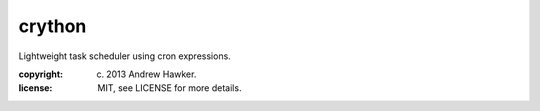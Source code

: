 
crython
~~~~~~~

Lightweight task scheduler using cron expressions.

:copyright: (c) 2013 Andrew Hawker.
:license: MIT, see LICENSE for more details.


